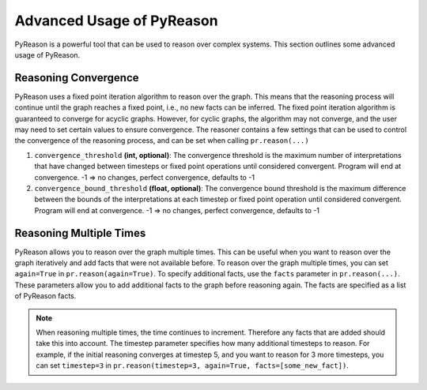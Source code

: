 Advanced Usage of PyReason
===========================

PyReason is a powerful tool that can be used to reason over complex systems. This section outlines some advanced usage of PyReason.

Reasoning Convergence
---------------------
PyReason uses a fixed point iteration algorithm to reason over the graph. This means that the reasoning process will continue
until the graph reaches a fixed point, i.e., no new facts can be inferred. The fixed point iteration algorithm is guaranteed to converge for acyclic graphs.
However, for cyclic graphs, the algorithm may not converge, and the user may need to set certain values to ensure convergence.
The reasoner contains a few settings that can be used to control the convergence of the reasoning process, and can be set when calling
``pr.reason(...)``

1. ``convergence_threshold`` **(int, optional)**: The convergence threshold is the maximum number of interpretations that have changed between timesteps or fixed point operations until considered convergent. Program will end at convergence. -1 => no changes, perfect convergence, defaults to -1
2. ``convergence_bound_threshold`` **(float, optional)**: The convergence bound threshold is the maximum difference between the bounds of the interpretations at each timestep or fixed point operation until considered convergent. Program will end at convergence. -1 => no changes, perfect convergence, defaults to -1

Reasoning Multiple Times
-------------------------
PyReason allows you to reason over the graph multiple times. This can be useful when you want to reason over the graph iteratively
and add facts that were not available before. To reason over the graph multiple times, you can set ``again=True`` in ``pr.reason(again=True)``.
To specify additional facts, use the ``facts`` parameter in ``pr.reason(...)``. These parameters allow you to add additional
facts to the graph before reasoning again. The facts are specified as a list of PyReason facts.

.. note::
    When reasoning multiple times, the time continues to increment. Therefore any facts that are added should take this into account.
    The timestep parameter specifies how many additional timesteps to reason. For example, if the initial reasoning converges at
    timestep 5, and you want to reason for 3 more timesteps, you can set ``timestep=3`` in ``pr.reason(timestep=3, again=True, facts=[some_new_fact])``.
